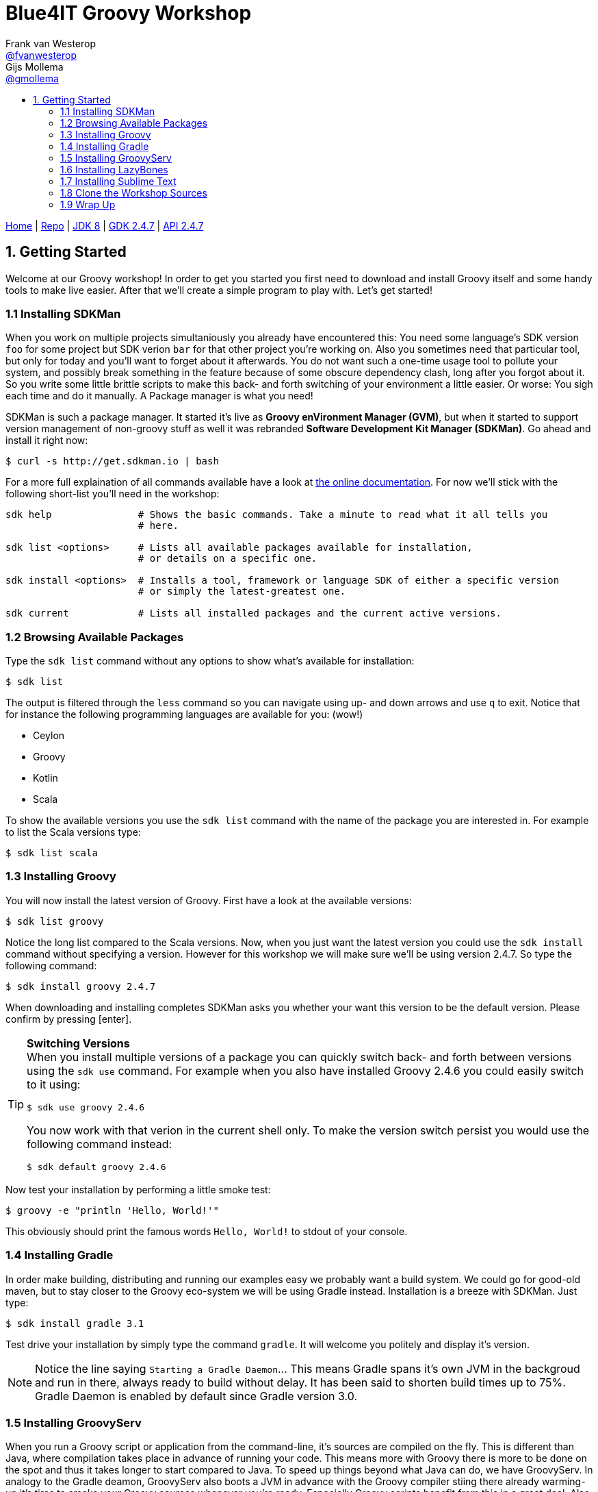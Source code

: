 :source-highlighter: prettify
:icons: font
:toc-title:
:toc: left

= Blue4IT Groovy Workshop
Frank van Westerop <https://github.com/fvanwesterop[@fvanwesterop]>; Gijs Mollema <https://github.com/gmollema[@gmollema]>
ifdef::env-github,env-browser[:outfilesuffix: .adoc]

[.text-right]
https://fvanwesterop.github.io/blue4it-groovy-workshop/[Home] | https://github.com/fvanwesterop/blue4it-groovy-workshop.git[Repo] | http://docs.oracle.com/javase/8/docs/api/[JDK 8] | http://www.groovy-lang.org/gdk.html[GDK 2.4.7] | http://www.groovy-lang.org/api.html[API 2.4.7]

== 1. Getting Started
Welcome at our Groovy workshop! In order to get you started you first need to download and install Groovy itself and some handy tools to make live easier. After that we'll create a simple program to play with. Let's get started!

=== 1.1 Installing SDKMan
When you work on multiple projects simultaniously you already have encountered this: You need some language's SDK version `foo` for some project but SDK verion `bar` for that other project you're working on. Also you sometimes need that particular tool, but only for today and you'll want to forget about it afterwards. You do not want such a one-time usage tool to pollute your system, and possibly break something in the feature because of some obscure dependency clash, long after you forgot about it. So you write some little brittle scripts to make this back- and forth switching of your environment a little easier. Or worse: You sigh each time and do it manually. A Package manager is what you need!

SDKMan is such a package manager. It started it's live as *Groovy enVironment Manager (GVM)*, but when it started to support version management of non-groovy stuff as well it was rebranded *Software Development Kit Manager (SDKMan)*. Go ahead and install it right now:

[[app-listing]]
[source,bash]
----
$ curl -s http://get.sdkman.io | bash
----

For a more full explaination of all commands available have a look at http://sdkman.io/usage.html[the online documentation]. For now we'll stick with the following short-list you'll need in the workshop:

[[app-listing]]
[source,bash]
----
sdk help               # Shows the basic commands. Take a minute to read what it all tells you
                       # here.

sdk list <options>     # Lists all available packages available for installation,
                       # or details on a specific one.

sdk install <options>  # Installs a tool, framework or language SDK of either a specific version
                       # or simply the latest-greatest one.

sdk current            # Lists all installed packages and the current active versions.
----

=== 1.2 Browsing Available Packages
Type the `sdk list` command without any options to show what's available for installation:
[[app-listing]]
[source,bash]
----
$ sdk list
----
The output is filtered through the `less` command so you can navigate using up- and down arrows and use `q` to exit. Notice that for instance the following programming languages are available for you: (wow!)

- Ceylon
- Groovy
- Kotlin
- Scala

To show the available versions you use the `sdk list` command with the name of the package you are interested in. For example to list the Scala versions type:
[[app-listing]]
[source,bash]
----
$ sdk list scala
----

=== 1.3 Installing Groovy
You will now install the latest version of Groovy. First have a look at the available versions:
[app-listing]]
[source,bash]
----
$ sdk list groovy
----
Notice the long list compared to the Scala versions. Now, when you just want the latest version you could use the `sdk install` command without specifying a version. However for this workshop we will make sure we'll be using version 2.4.7. So type the following command:
[[app-listing]]
[source,bash]
----
$ sdk install groovy 2.4.7
----
When downloading and installing completes SDKMan asks you whether your want this version to be the default version. Please confirm by pressing [enter].

[TIP]
====
*Switching Versions* +
When you install multiple versions of a package you can quickly switch back- and forth between versions using the `sdk use` command. For example when you also have installed Groovy 2.4.6 you could easily switch to it using:
[[app-listing]]
[source,bash]
----
$ sdk use groovy 2.4.6
----
You now work with that verion in the current shell only. To make the version switch persist you would use the following command instead:
[[app-listing]]
[source,bash]
----
$ sdk default groovy 2.4.6
----
====

Now test your installation by performing a little smoke test:
[[app-listing]]
[source,bash]
----
$ groovy -e "println 'Hello, World!'"
----
This obviously should print the famous words `Hello, World!` to stdout of your console.

=== 1.4 Installing Gradle

In order make building, distributing and running our examples easy we probably want a build system. We could go for good-old maven, but to stay closer to the Groovy eco-system we will be using Gradle instead. Installation is a breeze with SDKMan. Just type:
[[app-listing]]
[source,bash]
----
$ sdk install gradle 3.1
----
Test drive your installation by simply type the command `gradle`. It will welcome you politely and display it's version.

NOTE: Notice the line saying `Starting a Gradle Daemon`... This means Gradle spans it's own JVM in the backgroud and run in there, always ready to build without delay. It has been said to shorten build times up to 75%. Gradle Daemon is enabled by default since Gradle version 3.0.

=== 1.5 Installing GroovyServ
When you run a Groovy script or application from the command-line, it's sources are compiled on the fly. This is different than Java, where compilation takes place in advance of running your code. This means more with Groovy there is more to be done on the spot and thus it takes longer to start compared to Java. To speed up things beyond what Java can do, we have GroovyServ. In analogy to the Gradle deamon, GroovyServ also boots a JVM in advance with the Groovy compiler stiing there already warming-up it's tires to smoke your Groovy sources whenever you're ready. Especially Groovy scripts benefit from this in a great deal. Also GroovyServ can be used to spead-up your write-code, run-tests, refactor -cycle. So let's have it:
[[app-listing]]
[source,bash]
----
$ sdk install groovyserv 1.1.0
----
GroovyServ exists of two parts: `groovyserv` and `groovyclient`. The server part obviously does he heavy lifting (keeping the JVM up and running and deploy your code on it). For standard use cases you will only need to interact with the client part. In fact you typically use it as a drop-in replacement for the `groovy`

In order to start using GroovyServ you now need to initialize your installation once. Easiest way to do that is to just run the client part without any arguments and options:
[[app-listing]]
[source,bash]
----
$ groovyclient
----
[[app-listing]]
[source,none]
----
Setup completed successfully for darwin_amd64.
It's required only just after installation. Please run the same command once again.
----

[TIP]
====
In this modern distributed world you could even decide to run the server part on a disparate host. A use case might be to run the server on a Raspberry Pi when you are developing for that platform, while you comfortably use your favorite IDE or texteditor running together with the client part on your laptop. Or maybe you like to run the server part on a Docker instance somewhere in the network instead? It's up to you. Have a look at the https://kobo.github.io/groovyserv/userguide.html#remote-accessing[Remote accessing]-part of the https://kobo.github.io/groovyserv/[online documentation].
====

To smoke-test your GroovyServ installation you will perform a simple benchmark: You will run our previous 'hello world' example once again using the standard `groovy` command and compare it's running time with the same example using GroovyServ. For measuring elapsed time you will use the standard Unix utility `time`:
[[app-listing]]
[source,bash]
----
$ time groovy -e "println 'Hello, World!'"

$ time groovyclient -e "println 'Hello, World!'"
----

You will see a big difference in speed between both commands. It should be easy to guess for you where the lion's share of this difference comes from...

=== 1.6 Installing LazyBones

The last peace of tooling that you'd like to use is LazyBones. It is a scaffolding tool that is usefull to quickly set-up the main directory structure for a Java or Groovy application. It's intention is the same as Maven's archetypes or Yeoman in the Javascript development community. Let's go:
[[app-listing]]
[source,bash]
----
$ sdk install lazybones 0.8.3
----
Smoke-test LazyBones and get a taste of it's usage by issuing the following commands:
[[app-listing]]
[source,bash]
----
$ lazybones
$ lazybones list
$ lazybones info groovy-app
----

=== 1.7 Installing Sublime Text
When it comes to development environments everybody has his or her own preferences, opinions and ways of doing things. At the samen time when you are investigating and playing around with a new programming language you should not need much in respect to tooling to make your first steps. So in order to make sure everybody is on the same page I strongly suggest to all use the same editor. For that purpose I chose Sublime Text 3, which we will install next.

==== 1.7.1 Installation
Sublime Text is available for all major platforms. Have a quick look at their https://www.sublimetext.com/[site's frontpage] to get a first glance. I'm sure you will like this editor for all your small coding projects, bash script and html/css editong as well. Please follow detailed instructions for your platform below.

===== On Apple OSX
Simply install the appropriate installer from Sublime's https://www.sublimetext.com/3[download page] and run it.

[WARNING]
====
Sublime needs to be started from the commandline to make sure it inherits your path settings, so that it can find the Groovy executables because these are located in your home folder. In order to be able to do that OSX users should place the following little helper script preferably in your `~/bin` or `~/.local/bin` (which should be on your $PATH) or otherwise simply in your home folder:
[[app-listing]]
[source,bash]
.file: 'subl'
----
#!/bin/sh
/Applications/Sublime\ Text.app/Contents/SharedSupport/bin/subl -w $1 &
----
Also make sure the script is executable (adjust the path to yours):
[[app-listing]]
[source,bash]
----
$ chmod +x ~/bin/subl
----
====

===== On Linux
On Linux you could try installing with your platform's package manager (`yum`, `apt`, `yaourt` etc.) at the benefit of proper package management. On all Linux systems however, you should be fine with a generic install from the official tarball.

====== +++<u>option a:</u>+++ Ubuntu and Derivatives Specific:
Using a custom distribution hosted from the PPA of http://www.webupd8.org/p/about.html[WEB UPD8]:
[[app-listing]]
[source,bash]
----
$ sudo add-apt-repository ppa:webupd8team/sublime-text-3
$ sudo apt-get update
$ sudo apt-get install sublime-text-installer
----

====== +++<u>option b:</u>+++ All Linux Platforms:
Using the official tarball distribution:
[[app-listing]]
[source,bash]
----
$ wget https://download.sublimetext.com/sublime_text_3_build_3126_x64.tar.bz2
$ tar -xjvf sublime_text_3_build_3126_x64.tar.bz2 -C /opt
$ sudo ln -s /opt/sublime_text_3/sublime_text /usr/local/bin/subl
----
You now should be able to start Sublime from the command line with the command `subl`.

==== 1.7.2 Configuration
In order to run Groovy scripts or applications directly from within Sublime we need a 'Build System'-configuration. In order to do so go to the menu `Tools | Build System | New Build System...` Replace the file contents with the following:
[[app-listing]]
[source,bash]
.file 'GroovyServ.sublime-build'
----
{
	"cmd": ["groovyclient $file_name"],
	"selector": "source.groovy",
	"file_regex": "^(...?):([0-9]):?([0-9]*)",
	"shell": true
}
----
Save the file as `GroovyServ.sublime-build` in the directory Sublime suggests (typically `Packages/User/`). Close the file afterwards. You should now have a menu item `GroovyServ` in your `Tools | Build System` menu. Select it.
[TIP]
====
When you also want to be able to use the normal Groovy interpreter, instead or next to GroovyServ, make a copy of above file (or replace it if you don't want to use GroovyServ) with these adjustments:
- Replace `groovyclient` for `groovy` in the `cmd`-String
- Name the file `Groovy.sublime-build`
====

=== 1.8 Clone the Workshop Sources
Find yourself a spot on your harddrive where you would like the workshop files to reside. It will contain this documentation files and example source code you will build upon. Navigate to the desired parent directory and use git to clone my repository from GitHub:
[[app-listing]]
[source,bash]
----
$ cd <workshop_parent_dir>
$ git clone https://github.com/fvanwesterop/blue4it-groovy-workshop.git blue4it-groovy-workshop
$ cd blue4it-groovy-workshop
----

=== 1.9 Wrap Up
To make sure you have all you need we'll ask SDKMan to sum it up for you. Make sure your list looks the same: That all packages are there and version numbers match up:
[[app-listing]]
[source,bash]
----
$ sdk current
----
[[app-listing]]
[source,none]
----
Using:
gradle: 3.1
groovy: 2.1.9
groovyserv: 1.1.0
lazybones: 0.8.3
----
